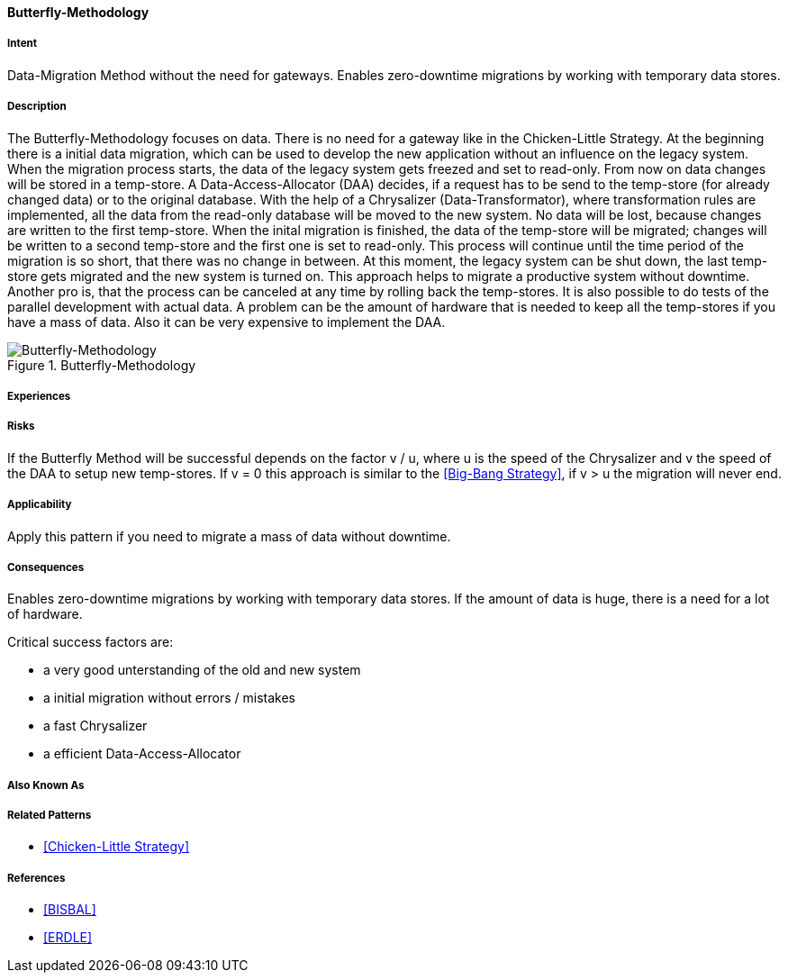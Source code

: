 [[Butterfly-Methodology]]
==== [pattern]#Butterfly-Methodology#

===== Intent
Data-Migration Method without the need for gateways. 
Enables zero-downtime migrations by working with temporary data stores.

===== Description
The Butterfly-Methodology focuses on data. There is no need for a gateway like in the Chicken-Little Strategy.
At the beginning there is a initial data migration, which can be used to develop the new application 
without an influence on the legacy system. When the migration process starts, the data of the legacy system
gets freezed and set to read-only.
From now on data changes will be stored in a temp-store. 
A Data-Access-Allocator (DAA) decides, if a request has to be send to the temp-store (for already changed data) or to the original database.
With the help of a Chrysalizer (Data-Transformator), where transformation rules are implemented, all the data from the read-only database will be moved to the new system.
No data will be lost, because changes are written to the first temp-store.
When the inital migration is finished, the data of the temp-store will be migrated; changes will be written to a second temp-store and the first one 
is set to read-only. This process will continue until the time period of the migration is so short, that there was no change in between.
At this moment, the legacy system can be shut down, the last temp-store gets migrated and the new system is turned on.
This approach helps to migrate a productive system without downtime.
Another pro is, that the process can be canceled at any time by rolling back the temp-stores. It is also possible to do tests of the parallel 
development with actual data.
A problem can be the amount of hardware that is needed to keep all the temp-stores if you have a mass of data.
Also it can be very expensive to implement the DAA.

image::improvement-approaches/butterfly.png["Butterfly-Methodology", title="Butterfly-Methodology"]

===== Experiences


===== Risks
If the Butterfly Method will be successful depends on the factor v / u,
where u is the speed of the Chrysalizer and v the speed of the DAA to setup new temp-stores.
If v = 0 this approach is similar to the <<Big-Bang Strategy>>, if v > u the migration will never end.


===== Applicability
Apply this pattern if you need to migrate a mass of data without downtime.


===== Consequences
Enables zero-downtime migrations by working with temporary data stores.
If the amount of data is huge, there is a need for a lot of hardware.

Critical success factors are:

* a very good unterstanding of the old and new system
* a initial migration without errors / mistakes
* a fast Chrysalizer
* a efficient Data-Access-Allocator


===== Also Known As

===== Related Patterns

* <<Chicken-Little Strategy>>


===== References

* <<BISBAL>>
* <<ERDLE>>

// * BISBAL, J. et.al.; A Survey of Research into Legacy System Migration. Technical Report TCD-CS-1997-01, Computer Science Department, Trinity College Dublin, 1997. http://citeseerx.ist.psu.edu/viewdoc/summary?doi=10.1.1.50.9051 
// * ERDLE, C.: Management von Softwaresystemen – Legacy Migrationsstrategien. Seminar an der TU München, Fakultät Informatik, 2005. http://www4.in.tum.de/lehre/seminare/hs/WS0506/mvs/files/Ausarbeitung_Erdle.pdf    

// end of list
